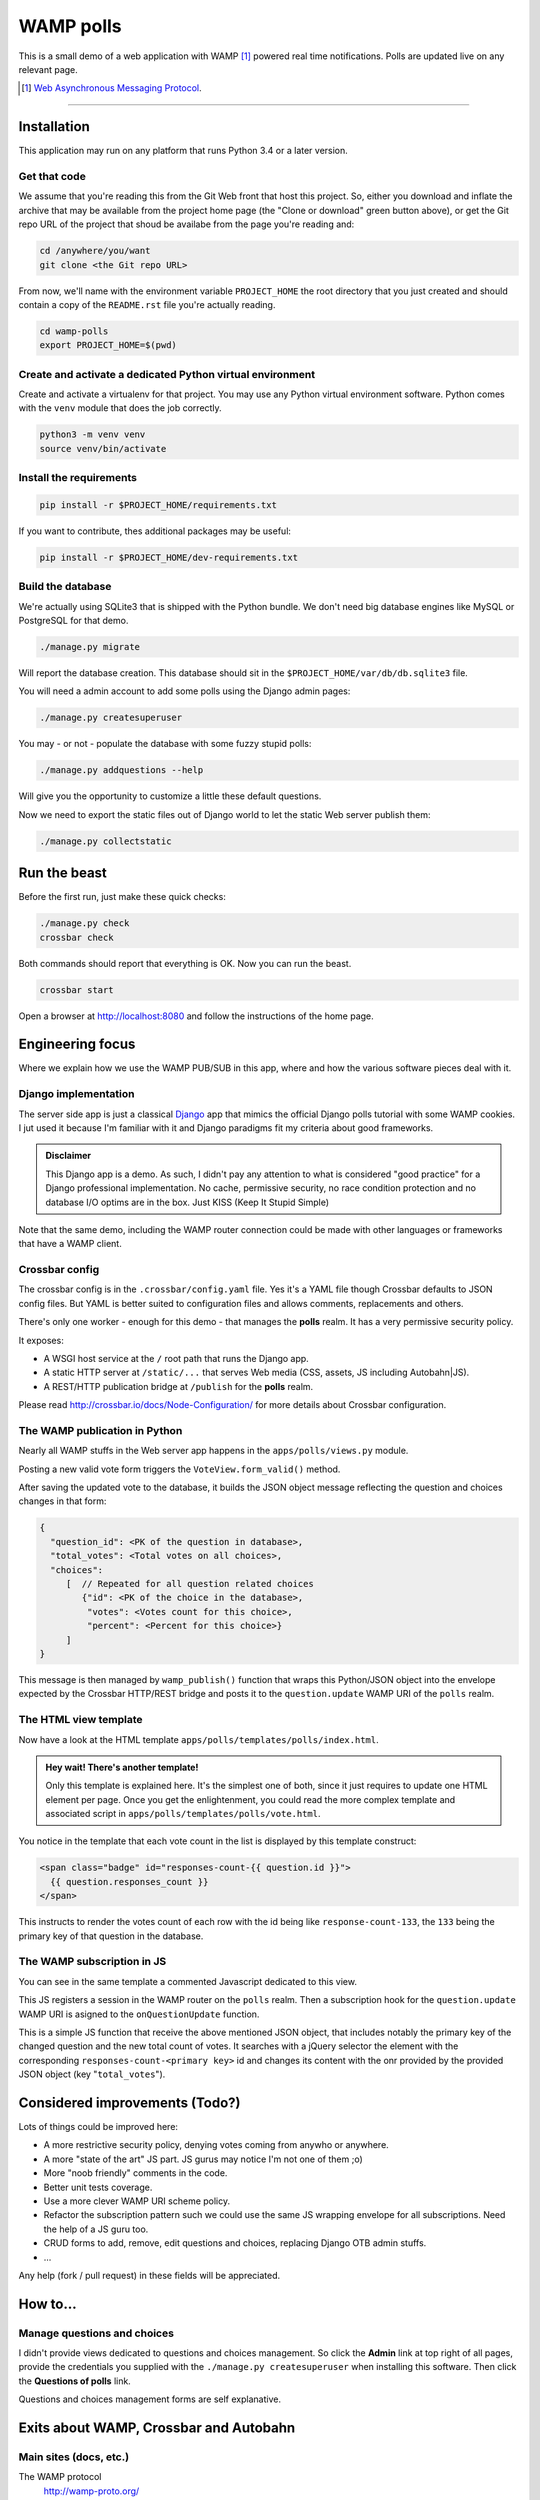 ==========
WAMP polls
==========

This is a small demo of a web application with WAMP [#wamp]_ powered real time notifications.
Polls are updated live on any relevant page.

.. [#wamp] `Web Asynchronous Messaging Protocol <http://wamp-proto.org/>`_.

------------

Installation
============

This application may run on any platform that runs Python 3.4 or a later version.

Get that code
-------------

We assume that you're reading this from the Git Web front that host this project. So, either you
download and inflate the archive that may be available from the project home page (the "Clone or
download" green button above), or get the Git repo URL of the project that shoud be availabe from
the page you're reading and:

.. code:: console

   cd /anywhere/you/want
   git clone <the Git repo URL>

From now, we'll name with the environment variable ``PROJECT_HOME`` the root directory that you
just created and should contain a copy of the ``README.rst`` file you're actually reading.

.. code:: console

   cd wamp-polls
   export PROJECT_HOME=$(pwd)

Create and activate a dedicated Python virtual environment
----------------------------------------------------------

Create and activate a virtualenv for that project. You may use any Python virtual environment
software. Python comes with the ``venv`` module that does the job correctly.

.. code:: console

   python3 -m venv venv
   source venv/bin/activate

Install the requirements
------------------------

.. code:: console

   pip install -r $PROJECT_HOME/requirements.txt

If you want to contribute, thes additional packages may be useful:

.. code:: console

   pip install -r $PROJECT_HOME/dev-requirements.txt

Build the database
------------------

We're actually using SQLite3 that is shipped with the Python bundle. We don't need big database
engines like MySQL or PostgreSQL for that demo.

.. code:: console

   ./manage.py migrate

Will report the database creation. This database should sit in the
``$PROJECT_HOME/var/db/db.sqlite3`` file.

You will need a admin account to add some polls using the Django admin pages:

.. code:: console

   ./manage.py createsuperuser

You may - or not - populate the database with some fuzzy stupid polls:

.. code:: console

   ./manage.py addquestions --help

Will give you the opportunity to customize a little these default questions.

Now we need to export the static files out of Django world to let the static Web server publish
them:

.. code:: console

   ./manage.py collectstatic

Run the beast
=============

Before the first run, just make these quick checks:

.. code:: console

   ./manage.py check
   crossbar check

Both commands should report that everything is OK. Now you can run the beast.

.. code:: console

   crossbar start

Open a browser at http://localhost:8080 and follow the instructions of the home page.

Engineering focus
=================

Where we explain how we use the WAMP PUB/SUB in this app, where and how the various software
pieces deal with it.

Django implementation
---------------------

The server side app is just a classical `Django <https://www.djangoproject.com/>`_ app that mimics
the official Django polls tutorial with some WAMP cookies. I jut used it because I'm familiar with
it and Django paradigms fit my criteria about good frameworks.

.. admonition:: Disclaimer

   This Django app is a demo. As such, I didn't pay any attention to what is considered "good
   practice" for a Django professional implementation. No cache, permissive security, no race
   condition protection and no database I/O optims are in the box. Just KISS (Keep It Stupid
   Simple)

Note that the same demo, including the WAMP router connection could be made with other languages
or frameworks that have a WAMP client.

Crossbar config
---------------

The crossbar config is in the ``.crossbar/config.yaml`` file. Yes it's a YAML file though Crossbar
defaults to JSON config files. But YAML is better suited to configuration files and allows
comments, replacements and others.

There's only one worker - enough for this demo - that manages the **polls** realm. It has a very
permissive security policy.

It exposes:

- A WSGI host service at the ``/`` root path that runs the Django app.
- A static HTTP server at ``/static/...`` that serves Web media (CSS, assets, JS including
  Autobahn|JS).
- A REST/HTTP publication bridge at ``/publish`` for the **polls** realm.

Please read http://crossbar.io/docs/Node-Configuration/ for more details about Crossbar
configuration.

The WAMP publication in Python
------------------------------

Nearly all WAMP stuffs in the Web server app happens in the ``apps/polls/views.py`` module.

Posting a new valid vote form triggers the ``VoteView.form_valid()`` method.

After saving the updated vote to the database, it builds the JSON object message reflecting the
question and choices changes in that form:

.. code:: json

   {
     "question_id": <PK of the question in database>,
     "total_votes": <Total votes on all choices>,
     "choices":
        [  // Repeated for all question related choices
           {"id": <PK of the choice in the database>,
            "votes": <Votes count for this choice>,
            "percent": <Percent for this choice>}
        ]
   }

This message is then managed by ``wamp_publish()`` function that wraps this Python/JSON object
into the envelope expected by the Crossbar HTTP/REST bridge and posts it to the
``question.update`` WAMP URI of the ``polls`` realm.

The HTML view template
----------------------

Now have a look at the HTML template ``apps/polls/templates/polls/index.html``.

.. admonition:: Hey wait! There's another template!

   Only this template is explained here. It's the simplest one of both, since it just requires to
   update one HTML element per page. Once you get the enlightenment, you could read the more
   complex template and associated script in ``apps/polls/templates/polls/vote.html``.


You notice in the template that each vote count in the list is displayed by this template
construct:

.. code:: html

   <span class="badge" id="responses-count-{{ question.id }}">
     {{ question.responses_count }}
   </span>

This instructs to render the votes count of each row with the id being like
``response-count-133``, the ``133`` being the primary key of that question in the database.

The WAMP subscription in JS
---------------------------

You can see in the same template a commented Javascript dedicated to this view.

This JS registers a session in the WAMP router on the ``polls`` realm. Then a subscription hook
for the ``question.update`` WAMP URI is asigned to the ``onQuestionUpdate`` function.

This is a simple JS function that receive the above mentioned JSON object, that includes notably
the primary key of the changed question and the new total count of votes. It searches with a
jQuery selector the element with the corresponding ``responses-count-<primary key>`` id and
changes its content with the onr provided by the provided JSON object (key "``total_votes``").

Considered improvements (Todo?)
===============================

Lots of things could be improved here:

- A more restrictive security policy, denying votes coming from anywho or anywhere.
- A more "state of the art" JS part. JS gurus may notice I'm not one of them ;o)
- More "noob friendly" comments in the code.
- Better unit tests coverage.
- Use a more clever WAMP URI scheme policy.
- Refactor the subscription pattern such we could use the same JS wrapping envelope for all
  subscriptions. Need the help of a JS guru too.
- CRUD forms to add, remove, edit questions and choices, replacing Django OTB admin stuffs.
- ...

Any help (fork / pull request) in these fields will be appreciated.

How to...
=========

Manage questions and choices
----------------------------

I didn't provide views dedicated to questions and choices management. So click the **Admin** link
at top right of all pages, provide the credentials you supplied with the ``./manage.py
createsuperuser`` when installing this software. Then click the **Questions of polls** link.

Questions and choices management forms are self explanative.

Exits about WAMP, Crossbar and Autobahn
=======================================

Main sites (docs, etc.)
-----------------------

The WAMP protocol
  http://wamp-proto.org/

Crossbar.io
  http://crossbar.io/

Autobahn|Python
  http://autobahn.readthedocs.io/en/latest/

Autobahn|JS
  https://github.com/crossbario/autobahn-js/tree/master/doc

Community support
-----------------

Google groups
  https://groups.google.com/forum/#!forum/crossbario and
  https://groups.google.com/forum/#!forum/autobahnws

Some articles (French)
  http://sametmax.com/tag/wamp/

More Crossbar demos
-------------------

With various other client languages (JS, PHP, Golang, ...), frameworks, architectures
  https://github.com/crossbario/crossbar-examples

Live demos of some of above source codes(just browse and play)
  https://demo.crossbar.io/

Python with cypher, auth, WAMP components, etc.
  https://github.com/crossbario/autobahn-python/tree/master/examples

Credits
=======

This demo is an open source contribution by `Alter Way <https://www.alterway.fr/>`_ developed by
`Gilles Lenfant <mailto:gilles.lenfant@alterway.fr>`_.

Kudos to:

- my mates from Alter Way for the functional tests and directions,
- the Crossbar and Autobahn contributors for their help on Github tracker

License
=======

MIT License

Copyright (c) 2017 Gilles Lenfant for Alter Way

.. code:: text

   Permission is hereby granted, free of charge, to any person obtaining a copy
   of this software and associated documentation files (the "Software"), to deal
   in the Software without restriction, including without limitation the rights
   to use, copy, modify, merge, publish, distribute, sublicense, and/or sell
   copies of the Software, and to permit persons to whom the Software is
   furnished to do so, subject to the following conditions:

   The above copyright notice and this permission notice shall be included in all
   copies or substantial portions of the Software.

   THE SOFTWARE IS PROVIDED "AS IS", WITHOUT WARRANTY OF ANY KIND, EXPRESS OR
   IMPLIED, INCLUDING BUT NOT LIMITED TO THE WARRANTIES OF MERCHANTABILITY,
   FITNESS FOR A PARTICULAR PURPOSE AND NONINFRINGEMENT. IN NO EVENT SHALL THE
   AUTHORS OR COPYRIGHT HOLDERS BE LIABLE FOR ANY CLAIM, DAMAGES OR OTHER
   LIABILITY, WHETHER IN AN ACTION OF CONTRACT, TORT OR OTHERWISE, ARISING FROM,
   OUT OF OR IN CONNECTION WITH THE SOFTWARE OR THE USE OR OTHER DEALINGS IN THE
   SOFTWARE.
